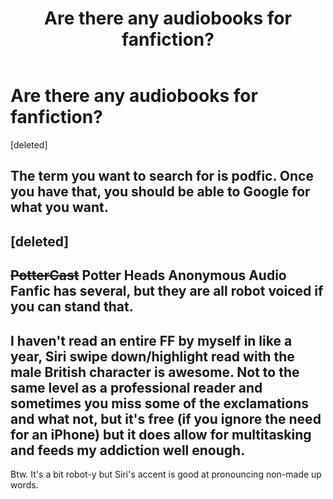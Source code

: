 #+TITLE: Are there any audiobooks for fanfiction?

* Are there any audiobooks for fanfiction?
:PROPERTIES:
:Score: 3
:DateUnix: 1491408958.0
:DateShort: 2017-Apr-05
:END:
[deleted]


** The term you want to search for is podfic. Once you have that, you should be able to Google for what you want.
:PROPERTIES:
:Author: t1mepiece
:Score: 5
:DateUnix: 1491412577.0
:DateShort: 2017-Apr-05
:END:


** [deleted]
:PROPERTIES:
:Score: 2
:DateUnix: 1491409931.0
:DateShort: 2017-Apr-05
:END:


** +PotterCast+ Potter Heads Anonymous Audio Fanfic has several, but they are all robot voiced if you can stand that.
:PROPERTIES:
:Author: Happycthulhu
:Score: 1
:DateUnix: 1491413852.0
:DateShort: 2017-Apr-05
:END:


** I haven't read an entire FF by myself in like a year, Siri swipe down/highlight read with the male British character is awesome. Not to the same level as a professional reader and sometimes you miss some of the exclamations and what not, but it's free (if you ignore the need for an iPhone) but it does allow for multitasking and feeds my addiction well enough.

Btw. It's a bit robot-y but Siri's accent is good at pronouncing non-made up words.
:PROPERTIES:
:Author: DearDeathDay
:Score: 0
:DateUnix: 1491416079.0
:DateShort: 2017-Apr-05
:END:
